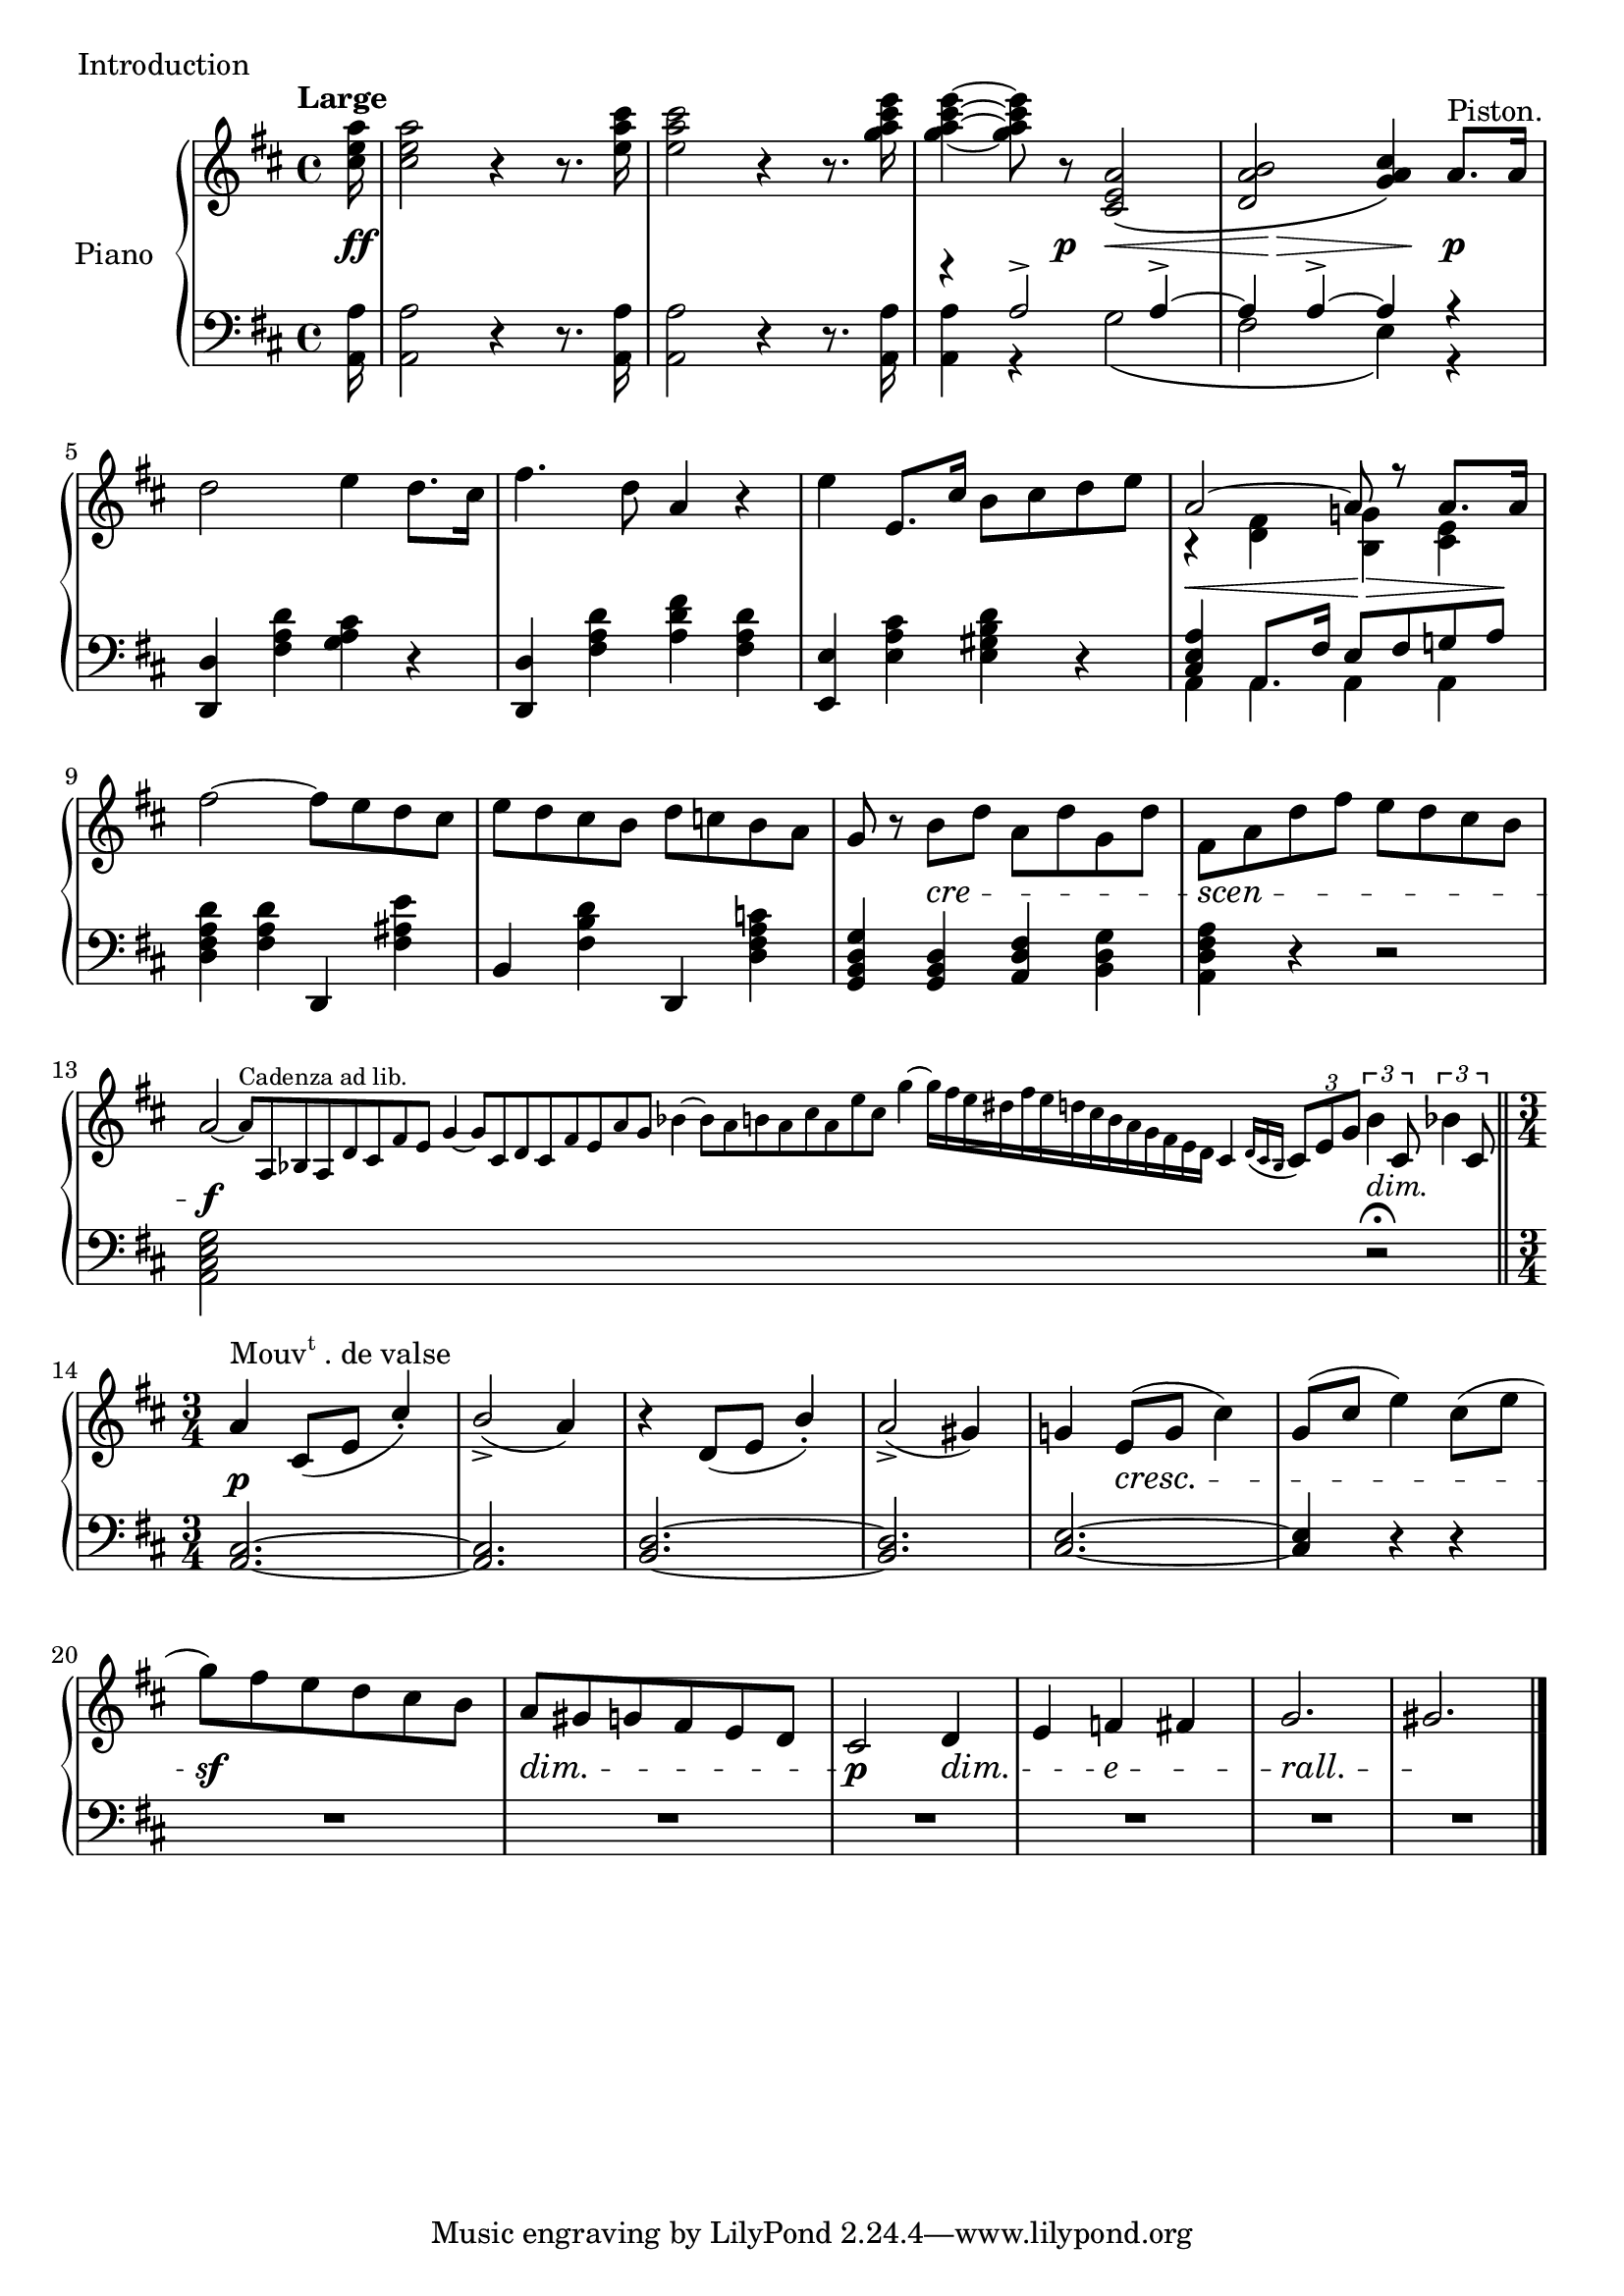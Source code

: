 

introUpper = \relative c'' {
  \clef treble
  \key d \major
  \time 4/4

  \tempo "Large"
  %% page 1, line 1

  \partial 16 <cis e a>16 | 
  q2 r4 r8. <e a cis>16 |
  q2 r4 r8. <g a cis e>16 |
  q4 ~ q8 r <cis,, e a>2\( |
  <d a' b>2 <g a cis>4\) a8.[^\markup{Piston.} a16] |
  d2 e4 d8.[ cis16] |

  %% page 1, line 2
  fis4. d8 a4 r |
  e' e,8.[ cis'16] b8[ cis d e] |
  <<
    { \voiceOne a,2 ~ a8 r a8.[ a16] }
    \new Voice {
      \voiceTwo r4 <fis d> <g! b,> <e cis> 
    } >> \oneVoice
  fis'2 ~ fis8[ e d cis] |
  %%%%% MEASURE 10
  e[ d cis b] d[ c! b a] |

  %% page 1, line 3
  g8 r b[ d] a[ d g, d'] |
  fis,[ a d fis] e[ d cis b] |
  a2~   
  \magnifyMusic #(magstep -2) {
    \cadenzaOn
    \omit Score.MetronomeMark
    \tempo 4=180
  a8[^\markup{Cadenza ad lib.} a, bes a d cis fis e]
  g4 ~ g8[ cis, d cis fis e a g] bes4 ~ bes8[ a b a cis a e' cis]
  g'4 ~ g16[ fis e dis fis e d cis b a g fis e d]
  cis4 \acciaccatura { d16[ cis \once \omit Accidental b] }
      \omit Score.MetronomeMark   \tempo 4=120
   } \tuplet 3/2 { cis8[ e g]} \cadenzaOff
  
  \tuplet 3/2 { b4 cis,8 } \tuplet 3/2 { bes'4 cis,8 }  \bar "||"

  %% page 1, remaining line 4
  \time 3/4
  \stemUp
  a'4^\markup{\concat{Mouv\super t}. de valse} cis,8[( e] cis'4)-. | b2_>( a4) | r d,8[( e] b'4)-. | a2_>( gis4) |
  %% page 1, line 5
  \stemNeutral
  g!4 e8[( g] cis4) | g8[( cis] e4) cis8[( e] | 
  g8[) fis e d cis b] | a[ gis g fis e d] | cis2 d4 | e f fis | g2. | gis \bar "."

}

introLower = \relative c {
  \clef bass
  \key d \major
  \time 4/4

  %% page 1, line 1
  \partial 16 <a a'>16 |
  q2 r4 r8. q16 |
  q2 r4 r8. q16 |
  <<
    { \voiceTwo q4 r g'2\( | fis e4 \) r }
    \new Voice {
      \voiceOne r4 a2-> a4-> ~ | a4 a4-> ~ a4 r 
    }
  >> \oneVoice
  <d,, d'>4 <fis' a d> <g a cis> r |

  %% page 1, line 2
  <d d,>4 <fis a d> <a d fis> <fis a d> |
  <e e,> <e a cis> <e gis b d> r |
  \mergeDifferentlyHeadedOn
  \mergeDifferentlyDottedOn
  << { \voiceOne <cis e a>4 a8.[ fis'16] e8[ fis g! a] }
   \new Voice { \voiceTwo a,4 a a a } >>
  \oneVoice
  <d fis a d>4 <fis a d> d, <fis' ais e'> |
  %%%%% MEASURE 10
  b,4 <fis' b d> d, <d' fis a c!> |

  %% page 1, line 3
  <g, b d g>4 <g b d> <a d fis> <b d g> |
  <a d fis a> r r2 |
  <a cis e g>2 s1 s1 s1 s1 s1 s8 r2\fermata \bar "||"
  %% page 1, remaining line 4
  \time 3/4
  <a cis>2. ~ | q | <b d>2. ~ | q |
  %% page 1, line 5
  \stemUp
  <cis e>2. ~ | <cis e>4 r r \repeat unfold 6 { | R1*3/4 } \bar "|."
}



%%%% DYNAMICS

introDynamics = {

  %% page 1, line 1
  \partial 16 s16\ff | s1 | s1 |
  s4. s8\p s8\< s4 s8 | s8 s8\> s8 s8 s8\! s8 s4\p | s1 |
  %% page 1, line 2
  s1 | s1 | s8\< s4. s8\> s4 s8\! | s1 | s1 |
  %% page 1, line 3
  \set crescendoSpanner = #'text
  \set crescendoText = \markup \italic "cre"
  s4 s4\< s2
  \set crescendoText = \markup \italic "scen"
  s4\< s2 s8 s8\do 
  \set crescendoSpanner = #'hairpin
  s2\f s1 s1 s1 s1 s1 s8 s2^\markup{\italic dim.} 
  %% page 1, remaining line 4
  s2.\p s2. s2. s2.
  %% page 1, line 5
  \set crescendoSpanner = #'text
  \set decrescendoSpanner = #'text
  \set crescendoText = \markup \italic "cresc."
  \set decrescendoText = \markup \italic "dim."
  s4 s2\< s2. s2.\sf s2.\> s2\p s4\>
  \set decrescendoText = \markup \italic "e"
  s4 s4\> s4
  \set decrescendoText = \markup \italic "rall."
  s2.\> s2.\! \bar "|."

}

\score {
  \new PianoStaff <<
    \set PianoStaff.instrumentName = "Piano"
    \new Staff = "upper" \introUpper
    \new Dynamics = "Dynamics_pf" \introDynamics
    \new Staff = "lower" \introLower
  >>
  \layout { 
    \context {
      \Score
      \override SpacingSpanner.base-shortest-duration = #(ly:make-moment 1/12)
    }
    \set Score.doubleRepeatType = #":|.|:"
  }
  \header {
    piece = "Introduction"
  }
}

